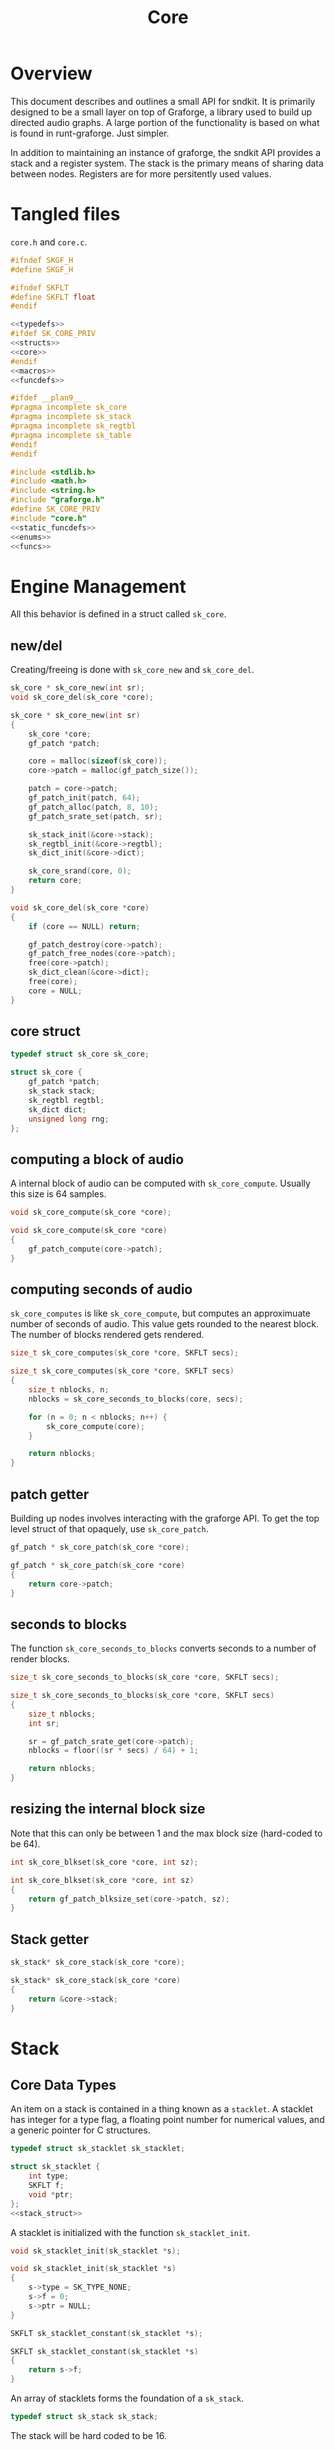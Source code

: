 #+TITLE: Core
* Overview
This document describes and outlines a small API for
sndkit. It is primarily designed to be a small layer on top
of Graforge, a library used to build up directed audio
graphs. A large portion of the functionality is based on
what is found in runt-graforge. Just simpler.

In addition to maintaining an instance of graforge, the
sndkit API provides a stack and a register system. The
stack is the primary means of sharing data between nodes.
Registers are for more persitently used values.
* Tangled files
=core.h= and =core.c=.

#+NAME: core.h
#+BEGIN_SRC c :tangle core.h
#ifndef SKGF_H
#define SKGF_H

#ifndef SKFLT
#define SKFLT float
#endif

<<typedefs>>
#ifdef SK_CORE_PRIV
<<structs>>
<<core>>
#endif
<<macros>>
<<funcdefs>>

#ifdef __plan9__
#pragma incomplete sk_core
#pragma incomplete sk_stack
#pragma incomplete sk_regtbl
#pragma incomplete sk_table
#endif
#endif
#+END_SRC

#+NAME: core.c
#+BEGIN_SRC c :tangle core.c
#include <stdlib.h>
#include <math.h>
#include <string.h>
#include "graforge.h"
#define SK_CORE_PRIV
#include "core.h"
<<static_funcdefs>>
<<enums>>
<<funcs>>
#+END_SRC
* Engine Management
All this behavior is defined in a struct called =sk_core=.
** new/del
Creating/freeing is done with =sk_core_new= and
=sk_core_del=.
#+NAME: funcdefs
#+BEGIN_SRC c
sk_core * sk_core_new(int sr);
void sk_core_del(sk_core *core);
#+END_SRC

#+NAME: funcs
#+BEGIN_SRC c
sk_core * sk_core_new(int sr)
{
    sk_core *core;
    gf_patch *patch;

    core = malloc(sizeof(sk_core));
    core->patch = malloc(gf_patch_size());

    patch = core->patch;
    gf_patch_init(patch, 64);
    gf_patch_alloc(patch, 8, 10);
    gf_patch_srate_set(patch, sr);

    sk_stack_init(&core->stack);
    sk_regtbl_init(&core->regtbl);
    sk_dict_init(&core->dict);

    sk_core_srand(core, 0);
    return core;
}
#+END_SRC

#+NAME: funcs
#+BEGIN_SRC c
void sk_core_del(sk_core *core)
{
    if (core == NULL) return;

    gf_patch_destroy(core->patch);
    gf_patch_free_nodes(core->patch);
    free(core->patch);
    sk_dict_clean(&core->dict);
    free(core);
    core = NULL;
}
#+END_SRC
** core struct
#+NAME: typedefs
#+BEGIN_SRC c
typedef struct sk_core sk_core;
#+END_SRC

#+NAME: core
#+BEGIN_SRC c
struct sk_core {
    gf_patch *patch;
    sk_stack stack;
    sk_regtbl regtbl;
    sk_dict dict;
    unsigned long rng;
};
#+END_SRC
** computing a block of audio
A internal block of audio can be computed with
=sk_core_compute=. Usually this size is 64 samples.

#+NAME: funcdefs
#+BEGIN_SRC c
void sk_core_compute(sk_core *core);
#+END_SRC

#+NAME: funcs
#+BEGIN_SRC c
void sk_core_compute(sk_core *core)
{
    gf_patch_compute(core->patch);
}
#+END_SRC
** computing seconds of audio
=sk_core_computes= is like =sk_core_compute=, but computes
an approximuate number of seconds of audio. This value
gets rounded to the nearest block. The number of blocks
rendered gets rendered.

#+NAME: funcdefs
#+BEGIN_SRC c
size_t sk_core_computes(sk_core *core, SKFLT secs);
#+END_SRC

#+NAME: funcs
#+BEGIN_SRC c
size_t sk_core_computes(sk_core *core, SKFLT secs)
{
    size_t nblocks, n;
    nblocks = sk_core_seconds_to_blocks(core, secs);

    for (n = 0; n < nblocks; n++) {
        sk_core_compute(core);
    }

    return nblocks;
}
#+END_SRC
** patch getter
Building up nodes involves interacting with the graforge
API. To get the top level struct of that opaquely, use
=sk_core_patch=.

#+NAME: funcdefs
#+BEGIN_SRC c
gf_patch * sk_core_patch(sk_core *core);
#+END_SRC

#+NAME: funcs
#+BEGIN_SRC c
gf_patch * sk_core_patch(sk_core *core)
{
    return core->patch;
}
#+END_SRC
** seconds to blocks
The function =sk_core_seconds_to_blocks= converts
seconds to a number of render blocks.

#+NAME: funcdefs
#+BEGIN_SRC c
size_t sk_core_seconds_to_blocks(sk_core *core, SKFLT secs);
#+END_SRC

#+NAME: funcs
#+BEGIN_SRC c
size_t sk_core_seconds_to_blocks(sk_core *core, SKFLT secs)
{
    size_t nblocks;
    int sr;

    sr = gf_patch_srate_get(core->patch);
    nblocks = floor((sr * secs) / 64) + 1;

    return nblocks;
}
#+END_SRC
** resizing the internal block size
Note that this can only be between 1 and the max
block size (hard-coded to be 64).

#+NAME: funcdefs
#+BEGIN_SRC c
int sk_core_blkset(sk_core *core, int sz);
#+END_SRC

#+NAME: funcs
#+BEGIN_SRC c
int sk_core_blkset(sk_core *core, int sz)
{
    return gf_patch_blksize_set(core->patch, sz);
}
#+END_SRC
** Stack getter
#+NAME: funcdefs
#+BEGIN_SRC c
sk_stack* sk_core_stack(sk_core *core);
#+END_SRC

#+NAME: funcs
#+BEGIN_SRC c
sk_stack* sk_core_stack(sk_core *core)
{
    return &core->stack;
}
#+END_SRC
* Stack
** Core Data Types
An item on a stack is contained in a thing known as a
=stacklet=. A stacklet has integer for a type flag, a
floating point number for numerical values, and a generic
pointer for C structures.

#+NAME: typedefs
#+BEGIN_SRC c
typedef struct sk_stacklet sk_stacklet;
#+END_SRC

#+NAME: structs
#+BEGIN_SRC c
struct sk_stacklet {
    int type;
    SKFLT f;
    void *ptr;
};
<<stack_struct>>
#+END_SRC

A stacklet is initialized with the function
=sk_stacklet_init=.

#+NAME: funcdefs
#+BEGIN_SRC c
void sk_stacklet_init(sk_stacklet *s);
#+END_SRC

#+NAME: funcs
#+BEGIN_SRC c
void sk_stacklet_init(sk_stacklet *s)
{
    s->type = SK_TYPE_NONE;
    s->f = 0;
    s->ptr = NULL;
}
#+END_SRC

#+NAME: funcdefs
#+BEGIN_SRC c
SKFLT sk_stacklet_constant(sk_stacklet *s);
#+END_SRC

#+NAME: funcs
#+BEGIN_SRC c
SKFLT sk_stacklet_constant(sk_stacklet *s)
{
    return s->f;
}
#+END_SRC

An array of stacklets forms the foundation of a =sk_stack=.

#+NAME: typedefs
#+BEGIN_SRC c
typedef struct sk_stack sk_stack;
#+END_SRC

The stack will be hard coded to be 16.

An integer =pos= is used to keep track of position.

#+NAME: stack_struct
#+BEGIN_SRC c
#define SK_STACKSIZE 16
struct sk_stack {
    sk_stacklet stack[SK_STACKSIZE];
    int pos;
};
#+END_SRC

A stack is initialized with =sk_stack_init=.

#+NAME: funcdefs
#+BEGIN_SRC c
void sk_stack_init(sk_stack *s);
#+END_SRC

The position is set to be negative, indicating an empty
stack.

#+NAME: funcs
#+BEGIN_SRC c
void sk_stack_init(sk_stack *s)
{
    int i;

    for (i = 0; i < SK_STACKSIZE; i++) {
        sk_stacklet_init(&s->stack[i]);
    }

    s->pos = -1;
}
#+END_SRC
** Types
The typeflag currently supports the following types:

#+NAME: enums
#+BEGIN_SRC c
enum {
   SK_TYPE_NONE,
   SK_TYPE_CONSTANT,
   SK_TYPE_CABLE,
   SK_TYPE_TABLE,
   SK_TYPE_GENERIC
};
#+END_SRC

#+NAME: funcdefs
#+BEGIN_SRC c
int sk_stacklet_isnone(sk_stacklet *s);
int sk_stacklet_isconstant(sk_stacklet *s);
int sk_stacklet_iscable(sk_stacklet *s);
int sk_stacklet_istable(sk_stacklet *s);
int sk_stacklet_isgeneric(sk_stacklet *s);
#+END_SRC

#+NAME: funcs
#+BEGIN_SRC c
int sk_stacklet_isnone(sk_stacklet *s)
{
    return s->type == SK_TYPE_NONE;
}

int sk_stacklet_isconstant(sk_stacklet *s)
{
    return s->type == SK_TYPE_CONSTANT;
}

int sk_stacklet_iscable(sk_stacklet *s)
{
    return s->type == SK_TYPE_CABLE;
}

int sk_stacklet_istable(sk_stacklet *s)
{
    return s->type == SK_TYPE_TABLE;
}

int sk_stacklet_isgeneric(sk_stacklet *s)
{
    return s->type == SK_TYPE_GENERIC;
}
#+END_SRC
** Push/Pop
Push and pop are the core operations for the stack. Both
return non-zero values on error.

=sk_stack_pop= will pop a value off the stack and save it
to the stacklet variable =s=.

=sk_stack_push= will push an initialized stacklet to the
stack, and save that value to stacklet variable =s= to
be filled with some item.

#+NAME: funcdefs
#+BEGIN_SRC c
int sk_stack_pop(sk_stack *stack, sk_stacklet **out);
int sk_stack_push(sk_stack *stack, sk_stacklet **out);
#+END_SRC

#+NAME: funcs
#+BEGIN_SRC c
int sk_stack_pop(sk_stack *stack, sk_stacklet **out)
{
    sk_stacklet *s;
    /* no items on stack */
    if (stack->pos < 0) return 1;

    /* stack overflow */
    if (stack->pos >= SK_STACKSIZE) return 2;

    s = &stack->stack[stack->pos];
    stack->pos--;

    *out = s;
    return 0;
}
#+END_SRC

#+NAME: funcs
#+BEGIN_SRC c
int sk_stack_push(sk_stack *stack, sk_stacklet **out)
{
    sk_stacklet *s;

    if (stack->pos >= (SK_STACKSIZE - 1)) return 1;
    stack->pos++;
    s = &stack->stack[stack->pos];

    sk_stacklet_init(s);
    *out = s;
    return 0;
}
#+END_SRC
** Peak
The function =sk_stack_peak= will look at the last item on
the stack, but not pop it off the stack.

#+NAME: funcdefs
#+BEGIN_SRC c
int sk_stack_peak(sk_stack *stack, sk_stacklet **out);
#+END_SRC

#+NAME: funcs
#+BEGIN_SRC c
int sk_stack_peak(sk_stack *stack, sk_stacklet **out)
{
    sk_stacklet *s;
    if (stack->pos < 0) return 1;
    if (stack->pos >= SK_STACKSIZE) return 2;

    s = &stack->stack[stack->pos];
    *out = s;
    return 0;
}
#+END_SRC
** Dup
=dup= is an operation that duplicates an item on the stack.

The basic operation can be done with =sk_stack_dup=. The
operation will store the duplicated stack item to =out= if
the argument is not =NULL=.

#+NAME: funcdefs
#+BEGIN_SRC c
int sk_stack_dup(sk_stack *stack, sk_stacklet **out);
#+END_SRC

#+NAME: funcs
#+BEGIN_SRC c
int sk_stack_dup(sk_stack *stack, sk_stacklet **out)
{
    int rc;
    sk_stacklet *a, *b;

    rc = sk_stack_peak(stack, &a);
    SK_ERROR_CHECK(rc);

    rc = sk_stack_push(stack, &b);
    SK_ERROR_CHECK(rc);

    *b = *a;

    if (out != NULL) *out = b;

    return 0;
}
#+END_SRC


=sk_core_dup= will call =sk_stack_dup= on the internal
stack, but also will call a dup operation on the graforge
stack if the item is a graforge cable.

#+NAME: funcdefs
#+BEGIN_SRC c
int sk_core_dup(sk_core *core);
#+END_SRC

#+NAME: funcs
#+BEGIN_SRC c
int sk_core_dup(sk_core *core)
{
    sk_stacklet *s;
    int rc;

    rc = sk_stack_dup(&core->stack, &s);
    SK_ERROR_CHECK(rc);

    if (s->type == SK_TYPE_CABLE) {
        gf_stack *stack;
        stack = gf_patch_stack(core->patch);
        gf_stack_dup(stack);
    }

    return 0;
}
#+END_SRC
** Drop
=drop= is an operation that drops an item on the stack.

The basic operation is done with =sk_stack_drop=.

The dropped value will be saved to =out= if =out= is
not =NULL=.

#+NAME: funcdefs
#+BEGIN_SRC c
int sk_stack_drop(sk_stack *stack, sk_stacklet **out);
#+END_SRC

#+NAME: funcs
#+BEGIN_SRC c
int sk_stack_drop(sk_stack *stack, sk_stacklet **out)
{
    int rc;
    sk_stacklet *s;

    rc = sk_stack_pop(stack, &s);

    SK_ERROR_CHECK(rc);

    if (out != NULL) *out = s;
    return 0;
}
#+END_SRC

The function =sk_core_drop= performs a drop on the stack
in the core struct. If the item is a graforge cable, it
will also perform a drop on the graforge buffer stack.

#+NAME: funcdefs
#+BEGIN_SRC c
int sk_core_drop(sk_core *core);
#+END_SRC

#+NAME: funcs
#+BEGIN_SRC c
int sk_core_drop(sk_core *core)
{
    int rc;
    sk_stacklet *s;
    rc = sk_stack_drop(&core->stack, &s);

    SK_ERROR_CHECK(rc);

    if (s->type == SK_TYPE_CABLE) {
        gf_stack *stack;
        stack = gf_patch_stack(core->patch);
        gf_stack_pop(stack, NULL);
    }

    return 0;
}
#+END_SRC
** Swap
=swap= will swap the positions of the last two items on
the stack.

The basic operation is done with =sk_stack_swap=.

#+NAME: funcdefs
#+BEGIN_SRC c
int sk_stack_swap(sk_stack *stack,
                  sk_stacklet **s1,
                  sk_stacklet **s2);
#+END_SRC

A gentle reminder: the stack must have at least 2 items on
the stack, meaning the index position must be at least 1.

#+NAME: funcs
#+BEGIN_SRC c
int sk_stack_swap(sk_stack *stack,
                  sk_stacklet **out1,
                  sk_stacklet **out2)
{
    sk_stacklet tmp;
    int pos;

    pos = stack->pos;
    if (pos < 1) return 1;


    tmp = stack->stack[pos];

    stack->stack[pos] = stack->stack[pos - 1];
    stack->stack[pos - 1] = tmp;

    if (out1 != NULL) *out1 = &stack->stack[pos - 1];
    if (out2 != NULL) *out2 = &stack->stack[pos];

    return 0;
}
#+END_SRC

The function =sk_core_swap= does a swap, and will also swap
on the graforge buffer stack if both items are cables.

#+NAME: funcdefs
#+BEGIN_SRC c
int sk_core_swap(sk_core *core);
#+END_SRC

#+NAME: funcs
#+BEGIN_SRC c
int sk_core_swap(sk_core *core)
{
    int rc;
    sk_stacklet *s[2];
    rc = sk_stack_swap(&core->stack, &s[0], &s[1]);

    SK_ERROR_CHECK(rc);

    if (s[0]->type == SK_TYPE_CABLE && s[1]->type == SK_TYPE_CABLE) {
        gf_stack *stack;
        stack = gf_patch_stack(core->patch);
        gf_stack_swap(stack);
    }

    return 0;
}
#+END_SRC
* Parameters and Cables
=sndkit_param= is an abstraction used to deal with
graforge cables, and is designed to link up with the
sndkit stack and graforge nodes.

A sndkit parameter can either be a graforge cable from a
node or a constant value. If it is cable, it will properly
manage the buffer stack in graforge. If it is a constant,
it will only manipulate the sndkit stack.
** Struct
A parameter is stored in a struct called =sk_param=.

#+NAME: typedefs
#+BEGIN_SRC c
typedef struct {
    char type;
    union {
        gf_cable *c;
        SKFLT f;
    } data;
} sk_param;
#+END_SRC

#+NAME: funcdefs
#+BEGIN_SRC c
gf_cable* sk_param_cable(sk_param *p);
SKFLT sk_param_constant(sk_param *p);
#+END_SRC

#+NAME: funcs
#+BEGIN_SRC c
gf_cable* sk_param_cable(sk_param *p)
{
    return p->data.c;
}

SKFLT sk_param_constant(sk_param *p)
{
    return p->data.f;
}
#+END_SRC
** Getting a Parameter
Get a parameter from the core stack via =sk_param_get=.

#+NAME: funcdefs
#+BEGIN_SRC c
int sk_param_get(sk_core *core, sk_param *p);
#+END_SRC

Getting a parameter is a matter of popping from the stack
and checking the type. A constant will set the constant
value and flag in the param struct. A cable will set the
cable value and flag in the param struct, and will also pop
from the buffer stack.

#+NAME: funcs
#+BEGIN_SRC c
int sk_param_get(sk_core *core, sk_param *p)
{
    sk_stack *stk;
    sk_stacklet *s;
    int rc;

    stk = &core->stack;

    rc = sk_stack_pop(stk, &s);
    SK_ERROR_CHECK(rc);

    if (s->type == SK_TYPE_CONSTANT) {
        p->type = 0;
        p->data.f = s->f;
    } else if (s->type == SK_TYPE_CABLE) {
        p->type = 1;
        p->data.c = (gf_cable *)s->ptr;
        gf_cable_pop(p->data.c);
    } else {
        /* Wrong type! */
        return 1;
    }

    return 0;
}
#+END_SRC

For situations where only constants are allowed, use
=sk_param_get_constant=.

#+NAME: funcdefs
#+BEGIN_SRC c
int sk_param_get_constant(sk_core *core, SKFLT *val);
#+END_SRC

#+NAME: funcs
#+BEGIN_SRC c
int sk_param_get_constant(sk_core *core, SKFLT *val)
{
    sk_stack *stk;
    sk_stacklet *s;
    int rc;

    stk = &core->stack;

    rc = sk_stack_pop(stk, &s);
    SK_ERROR_CHECK(rc);

    if (s->type != SK_TYPE_CONSTANT) {
        /* Wrong type! */
        return 1;
    }

    *val = s->f;
    return 0;
}
#+END_SRC

For situations where only cables are allowed, use
=sk_param_get_cable=.

#+NAME: funcdefs
#+BEGIN_SRC c
int sk_param_get_cable(sk_core *core, sk_param *p);
#+END_SRC

#+NAME: funcs
#+BEGIN_SRC c
int sk_param_get_cable(sk_core *core, sk_param *p)
{
    sk_stack *stk;
    sk_stacklet *s;
    int rc;

    stk = &core->stack;

    rc = sk_stack_pop(stk, &s);
    SK_ERROR_CHECK(rc);

    if (s->type == SK_TYPE_CABLE) {
        p->type = 1;
        p->data.c = (gf_cable *)s->ptr;
        gf_cable_pop(p->data.c);
    } else {
        /* Wrong type! */
        return 1;
    }

    return 0;
}
#+END_SRC
** Setting a Parameter
Set a parameter with =sk_param_set=.

#+NAME: funcdefs
#+BEGIN_SRC c
int sk_param_set(sk_core *core,
                 gf_node *node,
                 sk_param *p,
                 int cid);
#+END_SRC

#+NAME: funcs
#+BEGIN_SRC c
int sk_param_set(sk_core *core,
                 gf_node *node,
                 sk_param *p,
                 int cid)
{
    gf_cable *c;

    gf_node_get_cable(node, cid, &c);
    if (p->type == 0) {
        gf_cable_set_value(c, p->data.f);
    } else {
        int rc;
        rc = gf_cable_connect(p->data.c, c);
        SK_GF_ERROR_CHECK(rc);
    }
    return 0;
}
#+END_SRC

Setting a parameter will properly assign the internal value
to a cable of a node. This node's cable is referenced by
its index position. A constant parameter will set the node
cable as a consant. A cable parameter will be connected to
the node cable.
** Pushing Constants
Variables that do not change can be pushed to the stack
as constants, using the function =sk_core_constant=.

#+NAME: funcdefs
#+BEGIN_SRC c
int sk_core_constant(sk_core *core, SKFLT x);
#+END_SRC

#+NAME: funcs
#+BEGIN_SRC c
int sk_core_constant(sk_core *core, SKFLT x)
{
    int rc;
    sk_stacklet *s;
    sk_stack *stk;

    stk = &core->stack;

    rc = sk_stack_push(stk, &s);
    SK_ERROR_CHECK(rc);

    s->type = SK_TYPE_CONSTANT;
    s->f = x;

    return 0;
}
#+END_SRC
** Pushing Output
An signal cable from a node is pushed to the stack via
=sk_param_out=.

#+NAME: funcdefs
#+BEGIN_SRC c
int sk_param_out(sk_core *core,
                 gf_node *node,
                 int cid);
#+END_SRC

Cables need to be pushed in the order they are created in
the patch. The onus is on the developers of the node to
make sure this is done properly. Don't worry,
this is less tricky than it sounds. If done correctly, this
process can be mostly automated or abstracted away.

#+NAME: funcs
#+BEGIN_SRC c
int sk_param_out(sk_core *core,
                 gf_node *node,
                 int cid)
{
    gf_cable *c;
    sk_stacklet *s;
    sk_stack *stk;
    int rc;

    stk = &core->stack;

    rc = sk_stack_push(stk, &s);
    SK_ERROR_CHECK(rc);
    rc = gf_node_get_cable(node, cid, &c);
    SK_GF_ERROR_CHECK(rc);

    s->type = SK_TYPE_CABLE;
    s->ptr = c;

    return 0;
}
#+END_SRC

=sk_param_out= will take an output cable of a node
(referenced by index), and push it onto the sndkit stack.
It will also push the cable's buffer onto the stack.
** Pushing/Popping Generic Pointers
#+NAME: funcdefs
#+BEGIN_SRC c
int sk_core_generic_push(sk_core *core, void *ptr);
int sk_core_generic_pop(sk_core *core, void **ptr);
#+END_SRC

#+NAME: funcs
#+BEGIN_SRC c
int sk_core_generic_push(sk_core *core, void *ptr)
{
    int rc;
    sk_stacklet *s;

    rc = sk_stack_push(&core->stack, &s);
    SK_ERROR_CHECK(rc);

    s->type = SK_TYPE_GENERIC;
    s->ptr = ptr;

    return rc;
}
#+END_SRC

#+NAME: funcs
#+BEGIN_SRC c
int sk_core_generic_pop(sk_core *core, void **ptr)
{
    int rc;
    sk_stacklet *s;

    rc = sk_stack_pop(&core->stack, &s);

    SK_ERROR_CHECK(rc);

    if (s->type != SK_TYPE_GENERIC) {
        return 1;
    }

    if (ptr != NULL) *ptr = s->ptr;

    return rc;
}
#+END_SRC
** Get Stack Position
#+NAME: funcdefs
#+BEGIN_SRC c
int sk_core_stackpos(sk_core *core);
#+END_SRC

#+NAME: funcs
#+BEGIN_SRC c
int sk_core_stackpos(sk_core *core)
{
    return core->stack.pos;
}
#+END_SRC
* Registers
A register interface is used alongside the stack
interface to store and retrieve data. A value stored
in a register can be directly referenced by an id value.

Registers are very useful for storing data that is
used more than once throughout the patch, or for situations
where using stack operations to manipulate the day becomes
tedious. Examples of
this include cables containing clock signals and lookup
tables.
** structs
A single register entry is encapsulated in a struct called
=sk_register_entry=.

#+NAME: typedefs
#+BEGIN_SRC c
typedef struct sk_register_entry sk_register_entry;
#+END_SRC

A register entry contains an =sk_stacklet= as well as a flag
to indicate the current state of the register.

#+NAME: structs
#+BEGIN_SRC c
struct sk_register_entry {
    sk_stacklet data;
    int flags;
};
#+END_SRC

A register is initialized with =sk_register_entry_init=,
which will initialize the stacklet and zero out the flags.

#+NAME: funcdefs
#+BEGIN_SRC c
void sk_register_entry_init(sk_register_entry *e);
#+END_SRC

#+NAME: funcs
#+BEGIN_SRC c
void sk_register_entry_init(sk_register_entry *e)
{
    sk_stacklet_init(&e->data);
    e->flags = 0;
}
#+END_SRC

A register collection is
encapsulated in a struct called =sk_regtbl=,
and is a fixed array of =sk_register_entry= values. The
size is defined via a macro.

#+NAME: typedefs
#+BEGIN_SRC c
typedef struct sk_regtbl sk_regtbl;
#+END_SRC

#+NAME: structs
#+BEGIN_SRC c
#define SK_REGSIZE 16
struct sk_regtbl {
    sk_register_entry r[SK_REGSIZE];
};
#+END_SRC

Registers are initialized with =sk_regtbl_init=.

#+NAME: funcdefs
#+BEGIN_SRC c
void sk_regtbl_init(sk_regtbl *rs);
#+END_SRC

#+NAME: funcs
#+BEGIN_SRC c
void sk_regtbl_init(sk_regtbl *rs)
{
    int i;

    for (i = 0; i < SK_REGSIZE; i++) {
        sk_register_entry_init(&rs->r[i]);
    }
}
#+END_SRC
** regset/regget
Setting/getting values are done with =sk_core_regget= and
=sk_core_regset=, making calls to the underlying functions
=sk_register_set= and =sk_register_get=.

Values are assumed to be encapsulated in
a =sk_stacklet=, and registers are addressed by id.

Will return a non-zero value on error.

#+NAME: funcdefs
#+BEGIN_SRC c
int sk_core_regget(sk_core *core, int pos);
int sk_register_get(sk_regtbl *rt, int pos, sk_stacklet *s);
int sk_core_regset(sk_core *core, int pos);
int sk_register_set(sk_regtbl *rt, int pos, sk_stacklet *s);
#+END_SRC

#+NAME: funcs
#+BEGIN_SRC c
int sk_register_get(sk_regtbl *rt, int pos, sk_stacklet *s)
{
    if (pos < 0 || pos >= SK_REGSIZE) return 1;

    *s = rt->r[pos].data;
    return 0;
}
#+END_SRC

Things get a bit more involved the item in the register
is a graforge cable. This requires pushing the buffer
contained inside of the cable back onto the buffer stack.

#+NAME: funcs
#+BEGIN_SRC c
int sk_core_regget(sk_core *core, int pos)
{
    int rc;
    sk_stacklet *s;

    rc = sk_stack_push(&core->stack, &s);
    SK_ERROR_CHECK(rc);
    rc = sk_register_get(&core->regtbl, pos, s);
    SK_ERROR_CHECK(rc);

    /* also push to buffer stack if cable */
    if (s->type == SK_TYPE_CABLE) {
        gf_cable *c;
        gf_buffer *b;
        gf_stack *bstack;
        c = (gf_cable *) s->ptr;
        b = gf_cable_get_buffer(c);
        bstack = gf_patch_stack(core->patch);
        gf_stack_push_buffer(bstack, b);
    }

    return 0;
}
#+END_SRC

#+NAME: funcs
#+BEGIN_SRC c
int sk_register_set(sk_regtbl *rt, int pos, sk_stacklet *s)
{
    if (pos < 0 || pos >= SK_REGSIZE) return 1;

    rt->r[pos].data = *s;
    return 0;
}
#+END_SRC

#+NAME: funcs
#+BEGIN_SRC c
int sk_core_regset(sk_core *core, int pos)
{
    int rc;
    sk_stacklet *s;

    rc = sk_stack_pop(&core->stack, &s);
    SK_ERROR_CHECK(rc);
    rc = sk_register_set(&core->regtbl, pos, s);
    SK_ERROR_CHECK(rc);

    return 0;
}
#+END_SRC
** regmrk
=sk_core_regmrk=, marks a register as being used. this makes
an underlying call to =sk_register_mark=.

#+NAME: funcdefs
#+BEGIN_SRC c
int sk_core_regmrk(sk_core *core, int pos);
int sk_register_mark(sk_regtbl *rt, int pos);
#+END_SRC

#+NAME: funcs
#+BEGIN_SRC c
int sk_register_mark(sk_regtbl *rt, int pos)
{
    if (pos < 0 || pos >= SK_REGSIZE) return 1;

    rt->r[pos].flags |= 1;
    return 0;
}
#+END_SRC

#+NAME: funcs
#+BEGIN_SRC c
int sk_core_regmrk(sk_core *core, int pos)
{
    return sk_register_mark(&core->regtbl, pos);
}
#+END_SRC
** regclr
=sk_core_regclr= clears the register, making it free to be
claimed. This makes an underlying call to
=sk_register_clear=.

#+NAME: funcdefs
#+BEGIN_SRC c
int sk_core_regclr(sk_core *core, int pos);
int sk_register_clear(sk_regtbl *rt, int pos);
#+END_SRC

#+NAME: funcs
#+BEGIN_SRC c
int sk_register_clear(sk_regtbl *rt, int pos)
{
    if (pos < 0 || pos >= SK_REGSIZE) return 1;

    rt->r[pos].flags = 0;
    return 0;
}
#+END_SRC

#+NAME: funcs
#+BEGIN_SRC c
int sk_core_regclr(sk_core *core, int pos)
{
    return sk_register_clear(&core->regtbl, pos);
}
#+END_SRC
** regnxt
=sk_core_regnxt= returns the next free register, which
makes an underlying call to =sk_register_nextfree=.

=start= indicates which register position to start at. Leave
this to be 0 if there is no preference.

#+NAME: funcdefs
#+BEGIN_SRC c
int sk_core_regnxt(sk_core *core, int start, int *pos);
int sk_register_nxtfree(sk_regtbl *rt, int start);
#+END_SRC

=sk_register_nextfree= will iterate through
the registers until it finds one that is free. it will
return the id of this register.

#+NAME: funcs
#+BEGIN_SRC c
int sk_register_nxtfree(sk_regtbl *rt, int start)
{
    int pos;
    int i;
    sk_register_entry *reg;

    reg = rt->r;

    if (start < 0 || start >= SK_REGSIZE) start = 0;

    pos = start;

    for (i = 0; i < SK_REGSIZE; i++) {
        if (!(reg[pos].flags & 1)) return pos;
        pos = (pos + 1) % SK_REGSIZE;
    }

    return -1;
}
#+END_SRC

=sk_core_regnxt= returns a non-zero error code if there are
no available registers. This is done to make it play better
with the =SK_ERROR_CHECK= paradigm.

#+NAME: funcs
#+BEGIN_SRC c
int sk_core_regnxt(sk_core *core, int start, int *pos)
{
    *pos = sk_register_nxtfree(&core->regtbl, start);

    if (*pos < 0) return 1;

    return 0;
}
#+END_SRC
* Buffer Operations
Graforge works by reading and writing to fixed-size blocks
of samples known as buffers. Buffers are manipulated using
a =stack=, and are managed/queried from a =pool=.

After being used by a node, buffers are usually immediately
returned to the buffer pool to be re-used. But, sometimes
signals stored in those buffers need to be saved for later
on in the patch. In order to do this, one must explicitely
=hold= the buffer and then =unhold= it when it is done being
used. If buffers are not unheld, it creates a sort of
resource leak which will dry up the buffer pool and cause
graforge to lock up.

Holding and unholding buffers can be done with
=sk_core_hold= and =sk_core_unhold=. These will peak at
the last item on the stack, presumably a cable, and it will
hold the buffer contained inside of it. In the case of
=sk_core_unhold=, the item will be popped from the stack.

If something goes wrong, a non-zero value is returned.

#+NAME: funcdefs
#+BEGIN_SRC c
int sk_core_hold(sk_core *core);
int sk_core_unhold(sk_core *core);
#+END_SRC

#+NAME: funcs
#+BEGIN_SRC c
int sk_core_hold(sk_core *core)
{
    int rc;
    sk_stacklet *s;
    rc = sk_stack_peak(&core->stack, &s);
    SK_ERROR_CHECK(rc);

    if (s->type != SK_TYPE_CABLE) {
        /* Wrong type, kiddo */
        return 2;
    }

    rc = gf_patch_bhold(core->patch, NULL);
    SK_GF_ERROR_CHECK(rc);

    return 0;
}
#+END_SRC

#+NAME: funcs
#+BEGIN_SRC c
int sk_core_unhold(sk_core *core)
{
    sk_param cable;
    gf_buffer *buf;
    gf_cable *c;
    int rc;

    rc = sk_param_get(core, &cable);
    SK_ERROR_CHECK(rc);

    if (cable.type != 1) {
        /* Your princess is is another castle. */
        return 2;
    }

    c = cable.data.c;
    buf = gf_cable_get_buffer(c);
    rc = gf_patch_bunhold(core->patch, buf);
    SK_GF_ERROR_CHECK(rc);

    return 0;
}
#+END_SRC
* Tables
A small abstraction for dealing with tables that are managed
by graforge.
** Table Struct
a struct called =sk_table=. Contains a =SKFLT= array and
it's size.

#+NAME: typedefs
#+BEGIN_SRC c
typedef struct sk_table sk_table;
#+END_SRC

#+NAME: structs
#+BEGIN_SRC c
struct sk_table {
    SKFLT *tab;
    unsigned long sz;
};
#+END_SRC
** Creating a New Table
Called =sk_core_table_new=. Allocates a new table and wraps
it around a graforge pointer. This table will be
automatically freed when the patch is freed.

The table itself is then pushed to the stack.

#+NAME: funcdefs
#+BEGIN_SRC c
int sk_core_table_new(sk_core *core, unsigned long sz);
int sk_core_table_init(sk_core *core, SKFLT *tab, unsigned long sz);
#+END_SRC

#+NAME: funcs
#+BEGIN_SRC c
static void free_table(gf_pointer *p)
{
    sk_table *tab;

    tab = gf_pointer_data(p);

    free(tab->tab);
    free(tab);
}

int sk_core_table_new(sk_core *core, unsigned long sz)
{
    sk_table *tab;
    int rc;
    SKFLT *data;

    tab = malloc(sizeof(sk_table));

    if (tab == NULL) return 1;
    data = malloc(sz * sizeof(SKFLT));
    memset(data, 0, sz * sizeof(SKFLT));

    sk_table_init(tab, data, sz);

    gf_patch_append_userdata(core->patch, free_table, tab);

    rc = sk_core_table_push(core, tab);
    SK_ERROR_CHECK(rc);

    return 0;
}
#+END_SRC

#+NAME: funcdefs
#+BEGIN_SRC c
void sk_table_init(sk_table *tab, SKFLT *data, unsigned long sz);
#+END_SRC

#+NAME: funcs
#+BEGIN_SRC c
void sk_table_init(sk_table *tab, SKFLT *data, unsigned long sz)
{
    tab->tab = data;
    tab->sz = sz;
}
#+END_SRC
** Getting Table Data and Size
Getter functions =sk_table_size= and =sk_table_data=.

#+NAME: funcdefs
#+BEGIN_SRC c
size_t sk_table_size(sk_table *t);
SKFLT* sk_table_data(sk_table *t);
#+END_SRC

#+NAME: funcs
#+BEGIN_SRC c
size_t sk_table_size(sk_table *t)
{
    return t->sz;
}

SKFLT* sk_table_data(sk_table *t)
{
    return t->tab;
}
#+END_SRC
** Pushing/Popping Table
=sk_core_pop_table= and =sk_core_push_table=.

#+NAME: funcdefs
#+BEGIN_SRC c
int sk_core_table_push(sk_core *core, sk_table *tab);
int sk_core_table_pop(sk_core *core, sk_table **tab);
#+END_SRC

#+NAME: funcs
#+BEGIN_SRC c
int sk_core_table_push(sk_core *core, sk_table *tab)
{
    int rc;
    sk_stacklet *s;

    rc = sk_stack_push(&core->stack, &s);

    SK_ERROR_CHECK(rc);

    s->type = SK_TYPE_TABLE;
    s->ptr = tab;

    return rc;
}
#+END_SRC

#+NAME: funcs
#+BEGIN_SRC c
int sk_core_table_pop(sk_core *core, sk_table **tab)
{
    int rc;
    sk_stacklet *s;

    rc = sk_stack_pop(&core->stack, &s);

    SK_ERROR_CHECK(rc);

    if (s->type != SK_TYPE_TABLE) {
        printf("uh oh type is %d, %g\n", s->type, s->f);
        printf("%d items on stack\n", core->stack.pos);
        return 1;
    }

    *tab = (sk_table *)s->ptr;

    return rc;
}
#+END_SRC
** Dumping Raw Table Information
Raw table data can be written to disk 
format using =sk_table_dump=.

The function =sk_core_tabdump= will pop the
table off the stack and then call =sk_table_dump=.

#+NAME: funcdefs
#+BEGIN_SRC c
int sk_table_dump(sk_table *tab, const char *filename);
int sk_core_tabdump(sk_core *core, const char *filename);
#+END_SRC

Note that tables
are representing in floating-point format, and will
use the endian encoding used by the OS when writing/reading
from disk.


#+NAME: funcs
#+BEGIN_SRC c
int sk_table_dump(sk_table *tab, const char *filename)
{
    FILE *fp;

    fp = fopen(filename, "w");

    if (fp == NULL) return 1;

    fwrite(tab->tab, sizeof(SKFLT), tab->sz, fp);

    fclose(fp);

    return 0;
}
#+END_SRC

#+NAME: funcs
#+BEGIN_SRC c
int sk_core_tabdump(sk_core *core, const char *filename)
{
    int rc;
    sk_table *tab;

    rc = sk_core_table_pop(core, &tab);
    SK_ERROR_CHECK(rc);

    return sk_table_dump(tab, filename);
}
#+END_SRC
* Error Checking
=SK_ERROR_CHECK= is a convenient macro used that will
check an error code and exit if it is non-zero.

#+NAME: macros
#+BEGIN_SRC c
#define SK_ERROR_CHECK(rc) if (rc) return rc;
#+END_SRC

#+NAME: macros
#+BEGIN_SRC c
#define SK_GF_ERROR_CHECK(rc) if(rc != GF_OK) {\
    fprintf(stderr, "Error: %s\n", gf_error(rc));\
    return 1;\
}
#+END_SRC
* Random Number Generator
A simple random number generator (RNG)
is included with the core API, based
on the LCG found in Soundpipe.

Seed the RNG with =sk_core_srand=.

#+NAME: funcdefs
#+BEGIN_SRC c
void sk_core_srand(sk_core *core, unsigned long val);
#+END_SRC

#+NAME: funcs
#+BEGIN_SRC c
void sk_core_srand(sk_core *core, unsigned long val)
{
    core->rng = val;
}
#+END_SRC

A random number is generated with =sk_core_rand=.

#+NAME: funcdefs
#+BEGIN_SRC c
unsigned long sk_core_rand(sk_core *core);
#+END_SRC

This will return a value between 0 and =SK_CORE_RANDMAX=.

#+NAME: macros
#+BEGIN_SRC c
#define SK_CORE_RANDMAX 2147483648
#+END_SRC

#+NAME: funcs
#+BEGIN_SRC c
unsigned long sk_core_rand(sk_core *core)
{
    core->rng = (1103515245 * core->rng + 12345) % SK_CORE_RANDMAX;
    return core->rng;
}
#+END_SRC

=sk_core_randf= returns a random number between 0 and 1.

#+NAME: funcdefs
#+BEGIN_SRC c
SKFLT sk_core_randf(sk_core *core);
#+END_SRC

#+NAME: funcs
#+BEGIN_SRC c
SKFLT sk_core_randf(sk_core *core)
{
    return (SKFLT)sk_core_rand(core) / SK_CORE_RANDMAX;
}
#+END_SRC
* Data Dictionary
The =Data Dictionary= is an implementation of a small
and simple hash table for storing allocated C data such
as structs.

This interface is designed to make it easier to create
bindings in high level languages. Because it's a dictionary,
it allows objects to be referenced as strings, rather than
trying to wrap the pointer data more directly. Also, memory
is explicitely managed within the dictionary rather than
at the whims of the garbage collection. Every word entry
has a user-defined destructor callback that gets called when
an entry is deleted.

The kinds of data expected to be managed are expected to be
more persistent during the runtime of the program.
** Struct
#+NAME: typedefs
#+BEGIN_SRC c
typedef struct sk_dict sk_dict;
#+END_SRC

#+NAME: structs
#+BEGIN_SRC c
struct dict_entry {
    char *key;
    int sz;
    void *val;
    void (*del)(void*);
    struct dict_entry *nxt;
};

struct sk_dict {
    struct dict_entry *ent[64];
    int sz;
};
#+END_SRC

#+NAME: funcdefs
#+BEGIN_SRC c
size_t sk_dict_sizeof(void);
#+END_SRC

#+NAME: funcs
#+BEGIN_SRC c
size_t sk_dict_sizeof(void)
{
    return sizeof(sk_dict);
}
#+END_SRC
** Dictionary Hash Function
CJB hash function.

#+NAME: static_funcdefs
#+BEGIN_SRC c
static int hash(const char *str, int sz, int mod);
#+END_SRC

#+NAME: funcs
#+BEGIN_SRC sh
static int hash(const char *str, int sz, int mod)
{
    unsigned long h;
    int i;

    h = 5381;
    i = 0;

    for(i = 0; i < sz; i++) {
        h = ((h << 5) + h) ^ str[i];
        h %= 0x7FFFFFFF;
    }

    return h % mod;
}
#+END_SRC
** Initializing the Dictionary
#+NAME: funcdefs
#+BEGIN_SRC c
void sk_dict_init(sk_dict *d);
#+END_SRC

#+NAME: funcs
#+BEGIN_SRC c
void sk_dict_init(sk_dict *d)
{
    int n;

    for (n = 0; n < 64; n++) {
        d->ent[n] = NULL;
    }

    d->sz = 0;
}
#+END_SRC
** Freeing the dictionary
#+NAME: funcdefs
#+BEGIN_SRC c
int sk_dict_clean(sk_dict *d);
#+END_SRC

#+NAME: funcs
#+BEGIN_SRC c
int sk_dict_clean(sk_dict *d)
{
    int e;

    for (e = 0; e < 64; e++) {
        struct dict_entry *ent, *nxt;
        ent = d->ent[e];

        while (ent != NULL) {
            nxt = ent->nxt;
            if (ent->del != NULL) ent->del(ent->val);
            free(ent->key);
            free(ent);
            ent = nxt;
        }
    }

    return 0;
}
#+END_SRC
** Append An Entry
#+NAME: funcdefs
#+BEGIN_SRC c
int sk_dict_append(sk_dict *d,
                   const char *key,
                   int sz,
                   void *p,
                   void (*del)(void*));
#+END_SRC

#+NAME: funcs
#+BEGIN_SRC c
int sk_dict_append(sk_dict *d,
                   const char *key,
                   int sz,
                   void *val,
                   void (*del)(void*))
{
    int pos;
    struct dict_entry *ent;
    int i;

    pos = hash(key, sz, 64);

    ent = d->ent[pos];

    while (ent != NULL) {
        if (ent->sz == sz && !strcmp(key, ent->key)) {
            return 1;
        }
        ent = ent->nxt;
    }

    ent = malloc(sizeof(struct dict_entry));
    ent->key = malloc(sz + 1);
    ent->sz = sz;

    for (i = 0; i < sz; i++) ent->key[i] = key[i];
    ent->key[sz] = '\0';

    ent->val = val;
    ent->del = del;
    ent->nxt = d->ent[pos];
    d->ent[pos] = ent;
    return 0;
}
#+END_SRC

The core interface can do this with =sk_core_append=.

#+NAME: funcdefs
#+BEGIN_SRC c
int sk_core_append(sk_core *core,
                   const char *key,
                   int sz,
                   void *p,
                   void (*del)(void*));
#+END_SRC

#+NAME: funcs
#+BEGIN_SRC c
int sk_core_append(sk_core *core,
                   const char *key,
                   int sz,
                   void *p,
                   void (*del)(void*))
{
    return sk_dict_append(&core->dict, key, sz, p, del);
}
#+END_SRC
** Lookup An Entry
#+NAME: funcdefs
#+BEGIN_SRC c
int sk_dict_lookup(sk_dict *d,
                   const char *key,
                   int sz,
                   void **p);
#+END_SRC

#+NAME: funcs
#+BEGIN_SRC c
int sk_dict_lookup(sk_dict *d,
                   const char *key,
                   int sz,
                   void **p)
{
    int pos;
    struct dict_entry *ent;

    pos = hash(key, sz, 64);

    ent = d->ent[pos];

    while (ent != NULL) {
        if (ent->sz == sz && !strncmp(key, ent->key, sz)) {
            *p = ent->val;
            return 0;
        }
        ent = ent->nxt;
    }

    return 1;
}
#+END_SRC

Do lookup on the core internal dictionary with
=sk_core_lookup=.

#+NAME: funcdefs
#+BEGIN_SRC c
int sk_core_lookup(sk_core *core,
                   const char *key,
                   int sz,
                   void **p);
#+END_SRC

#+NAME: funcs
#+BEGIN_SRC c
int sk_core_lookup(sk_core *core,
                   const char *key,
                   int sz,
                   void **p)
{
    return sk_dict_lookup(&core->dict, key, sz, p);
}
#+END_SRC
** Remove An Entry
#+NAME: funcdefs
#+BEGIN_SRC c
int sk_dict_remove(sk_dict *d, const char *key, int sz);
#+END_SRC

#+NAME: funcs
#+BEGIN_SRC c
int sk_dict_remove(sk_dict *d, const char *key, int sz)
{
    int pos;
    struct dict_entry *ent, *prv;

    pos = hash(key, sz, 64);

    ent = d->ent[pos];

    prv = NULL;

    while (ent != NULL) {
        if (ent->sz == sz && !strncmp(key, ent->key, sz)) {

            if (prv == NULL) {
                d->ent[pos] = ent->nxt;
            } else {
                prv->nxt = ent->nxt;
            }
            if (ent->del) ent->del(ent->val);
            free(ent->key);
            free(ent);
            return 0;
        }
        prv = ent;
        ent = ent->nxt;
    }
    return 1;
}
#+END_SRC

Do lookup on the core internal dictionary with
=sk_core_remove=.

#+NAME: funcdefs
#+BEGIN_SRC c
int sk_core_remove(sk_core *core,
                   const char *key,
                   int sz);
#+END_SRC

#+NAME: funcs
#+BEGIN_SRC c
int sk_core_remove(sk_core *core,
                   const char *key,
                   int sz)
{
    return sk_dict_remove(&core->dict, key, sz);
}
#+END_SRC
** Grab: Lookup and Push onto the Stack
#+NAME: funcdefs
#+BEGIN_SRC c
int sk_core_grab(sk_core *core,
                 const char *key,
                 int sz);
#+END_SRC

#+NAME: funcs
#+BEGIN_SRC c
int sk_core_grab(sk_core *core,
                 const char *key,
                 int sz)
{
    int rc;
    void *ptr;

    rc = sk_core_lookup(core, key, sz, &ptr);

    if (rc) return 1;

    rc = sk_core_generic_push(core, ptr);

    if (rc) return 2;

    return 0;
}
#+END_SRC
** Append a Table
=sk_core_append_table= will allocate append a table to
the dictionary.

#+NAME: funcdefs
#+BEGIN_SRC c
int sk_core_append_table(sk_core *core,
                         const char *key,
                         int sz,
                         int tabsz);
#+END_SRC

#+NAME: funcs
#+BEGIN_SRC c
static void deltab(void *ptr)
{
    sk_table *tab;

    tab = ptr;

    free(tab->tab);
    free(tab);
}

int sk_core_append_table(sk_core *core,
                         const char *key,
                         int sz,
                         int tabsz)
{
    int rc;
    sk_table *tab;

    tab = calloc(1, sizeof(sk_table));

    tab->tab = calloc(tabsz, sizeof(SKFLT));
    tab->sz = tabsz;

    rc = sk_core_append(core, key, sz, tab, deltab);
    SK_ERROR_CHECK(rc);

    rc = sk_core_table_push(core, tab);
    SK_ERROR_CHECK(rc);

    return 0;
}
#+END_SRC
